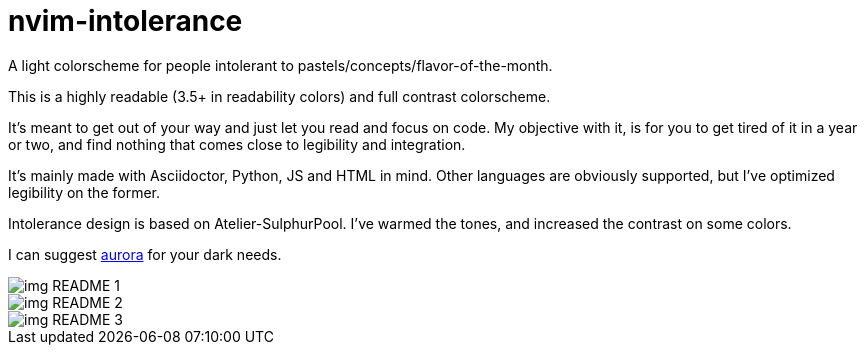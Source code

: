 ﻿= nvim-intolerance
:imagesdir: imagedir

A light colorscheme for people intolerant to pastels/concepts/flavor-of-the-month.

This is a highly readable (3.5+ in readability colors) and full contrast colorscheme.

It's meant to get out of your way and just let you read and focus on code. My objective with it, is for you to get tired of it in a year or two, and find nothing that comes close to legibility and integration.

It's mainly made with Asciidoctor, Python, JS and HTML in mind. Other languages are obviously supported, but I've optimized legibility on the former.

Intolerance design is based on Atelier-SulphurPool. I've warmed the tones, and increased the contrast on some colors.

I can suggest https://github.com/ray-x/aurora[aurora] for your dark needs.

image::img_README_1.png[loading=lazy]

image::img_README_2.png[loading=lazy]

image::img_README_3.png[loading=lazy]
